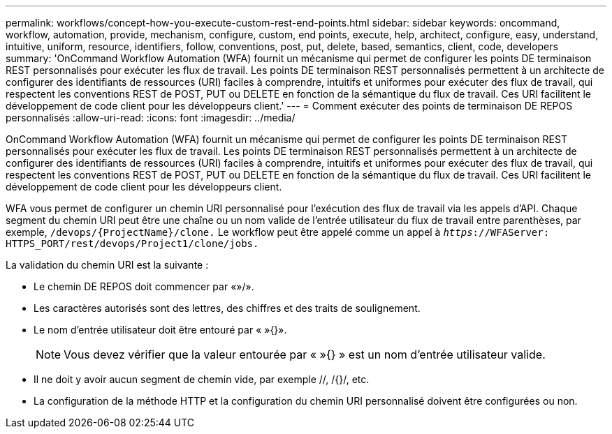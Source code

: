 ---
permalink: workflows/concept-how-you-execute-custom-rest-end-points.html 
sidebar: sidebar 
keywords: oncommand, workflow, automation, provide, mechanism, configure, custom, end points, execute, help, architect, configure, easy, understand, intuitive, uniform, resource, identifiers, follow, conventions, post, put, delete, based, semantics, client, code, developers 
summary: 'OnCommand Workflow Automation (WFA) fournit un mécanisme qui permet de configurer les points DE terminaison REST personnalisés pour exécuter les flux de travail. Les points DE terminaison REST personnalisés permettent à un architecte de configurer des identifiants de ressources (URI) faciles à comprendre, intuitifs et uniformes pour exécuter des flux de travail, qui respectent les conventions REST de POST, PUT ou DELETE en fonction de la sémantique du flux de travail. Ces URI facilitent le développement de code client pour les développeurs client.' 
---
= Comment exécuter des points de terminaison DE REPOS personnalisés
:allow-uri-read: 
:icons: font
:imagesdir: ../media/


[role="lead"]
OnCommand Workflow Automation (WFA) fournit un mécanisme qui permet de configurer les points DE terminaison REST personnalisés pour exécuter les flux de travail. Les points DE terminaison REST personnalisés permettent à un architecte de configurer des identifiants de ressources (URI) faciles à comprendre, intuitifs et uniformes pour exécuter des flux de travail, qui respectent les conventions REST de POST, PUT ou DELETE en fonction de la sémantique du flux de travail. Ces URI facilitent le développement de code client pour les développeurs client.

WFA vous permet de configurer un chemin URI personnalisé pour l'exécution des flux de travail via les appels d'API. Chaque segment du chemin URI peut être une chaîne ou un nom valide de l'entrée utilisateur du flux de travail entre parenthèses, par exemple, `/devops/\{ProjectName}/clone.` Le workflow peut être appelé comme un appel à `_https_://WFAServer: HTTPS_PORT/rest/devops/Project1/clone/jobs.`

La validation du chemin URI est la suivante :

* Le chemin DE REPOS doit commencer par «»/».
* Les caractères autorisés sont des lettres, des chiffres et des traits de soulignement.
* Le nom d'entrée utilisateur doit être entouré par « »{}».
+

NOTE: Vous devez vérifier que la valeur entourée par « »{} » est un nom d'entrée utilisateur valide.

* Il ne doit y avoir aucun segment de chemin vide, par exemple //, /{}/, etc.
* La configuration de la méthode HTTP et la configuration du chemin URI personnalisé doivent être configurées ou non.

